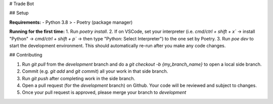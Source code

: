 # Trade Bot


## Setup

**Requirements:**
- Python 3.8 >
- Poetry (package manager)

**Running for the first time:**
1. Run `poetry install`.
2. If on VSCode, set your interpreter (i.e. `cmd/ctrl + shift + x`` -> install "Python" -> `cmd/ctrl + shift + p`` -> then type "Python: Select Interpreter") to the one set by Poetry.
3. Run `poe dev` to start the development environment. This should automatically re-run after you make any code changes.

## Contributing

1. Run `git pull` from the `development` branch and do a `git checkout -b {my_branch_name}` to open a local side branch.
2. Commit (e.g. `git add` and `git commit`) all your work in that side branch.
3. Run `git push` after completing work in the side branch.
4. Open a pull request (for the `development` branch) on Github. Your code will be reviewed and subject to changes.
5. Once your pull request is approved, please merge your branch to `development`
